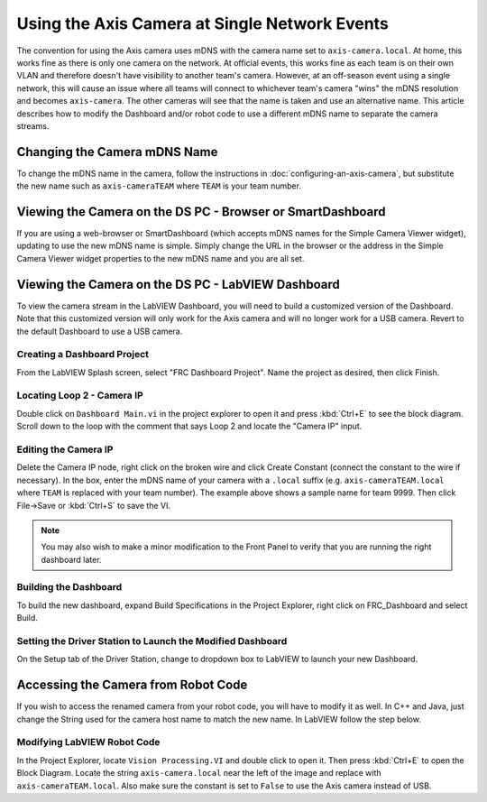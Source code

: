 Using the Axis Camera at Single Network Events
==============================================

The convention for using the Axis camera uses mDNS with the camera name set to ``axis-camera.local``. At home, this works fine as there is only one camera on the network. At official events, this works fine as each team is on their own VLAN and therefore doesn't have visibility to another team's camera. However, at an off-season event using a single network, this will cause an issue where all teams will connect to whichever team's camera "wins" the mDNS resolution and becomes ``axis-camera``. The other cameras will see that the name is taken and use an alternative name. This article describes how to modify the Dashboard and/or robot code to use a different mDNS name to separate the camera streams.

Changing the Camera mDNS Name
-----------------------------

To change the mDNS name in the camera, follow the instructions in :doc:`configuring-an-axis-camera`, but substitute the new name such as ``axis-cameraTEAM`` where ``TEAM`` is your team number.

Viewing the Camera on the DS PC -  Browser or SmartDashboard
------------------------------------------------------------

If you are using a web-browser or SmartDashboard (which accepts mDNS names for the Simple Camera Viewer widget), updating to use the new mDNS name is simple. Simply change the URL in the browser or the address in the Simple Camera Viewer widget properties to the new mDNS name and you are all set.

Viewing the Camera on the DS PC - LabVIEW Dashboard
---------------------------------------------------

To view the camera stream in the LabVIEW Dashboard, you will need to build a customized version of the Dashboard. Note that this customized version will only work for the Axis camera and will no longer work for a USB camera. Revert to the default Dashboard to use a USB camera.

Creating a Dashboard Project
^^^^^^^^^^^^^^^^^^^^^^^^^^^^

.. image:: images/using-the-axis-camera-at-single-network-events/creating-a-dashboard-project.png

From the LabVIEW Splash screen, select "FRC Dashboard Project". Name the project as desired, then click Finish.

Locating Loop 2 - Camera IP
^^^^^^^^^^^^^^^^^^^^^^^^^^^

.. image:: images/using-the-axis-camera-at-single-network-events/locating-loop-2-camera-ip.png

Double click on ``Dashboard Main.vi`` in the project explorer to open it and press :kbd:`Ctrl+E` to see the block diagram. Scroll down to the loop with the comment that says Loop 2 and locate the "Camera IP" input.

Editing the Camera IP
^^^^^^^^^^^^^^^^^^^^^

.. image:: images/using-the-axis-camera-at-single-network-events/editing-the-camera-ip.png

Delete the Camera IP node, right click on the broken wire and click Create Constant (connect the constant to the wire if necessary). In the box, enter the mDNS name of your camera with a ``.local`` suffix (e.g. ``axis-cameraTEAM.local`` where ``TEAM`` is replaced with your team number). The example above shows a sample name for team 9999. Then click File->Save or :kbd:`Ctrl+S` to save the VI.

.. note:: You may also wish to make a minor modification to the Front Panel to verify that you are running the right dashboard later.

Building the Dashboard
^^^^^^^^^^^^^^^^^^^^^^

.. image:: images/using-the-axis-camera-at-single-network-events/building-the-dashboard.png

To build the new dashboard, expand Build Specifications in the Project Explorer, right click on FRC_Dashboard and select Build.

Setting the Driver Station to Launch the Modified Dashboard
^^^^^^^^^^^^^^^^^^^^^^^^^^^^^^^^^^^^^^^^^^^^^^^^^^^^^^^^^^^

.. image:: images/using-the-axis-camera-at-single-network-events/setting-the-driver-station.png

On the Setup tab of the Driver Station, change to dropdown box to LabVIEW to launch your new Dashboard.

Accessing the Camera from Robot Code
------------------------------------

If you wish to access the renamed camera from your robot code, you will have to modify it as well. In C++ and Java, just change the String used for the camera host name to match the new name. In LabVIEW follow the step below.

Modifying LabVIEW Robot Code
^^^^^^^^^^^^^^^^^^^^^^^^^^^^

.. image:: images/using-the-axis-camera-at-single-network-events/modifying-labview-robot-code.png

In the Project Explorer, locate ``Vision Processing.VI`` and double click to open it. Then press :kbd:`Ctrl+E` to open the Block Diagram. Locate the string ``axis-camera.local`` near the left of the image and replace with ``axis-cameraTEAM.local``. Also make sure the constant is set to ``False`` to use the Axis camera instead of USB.
